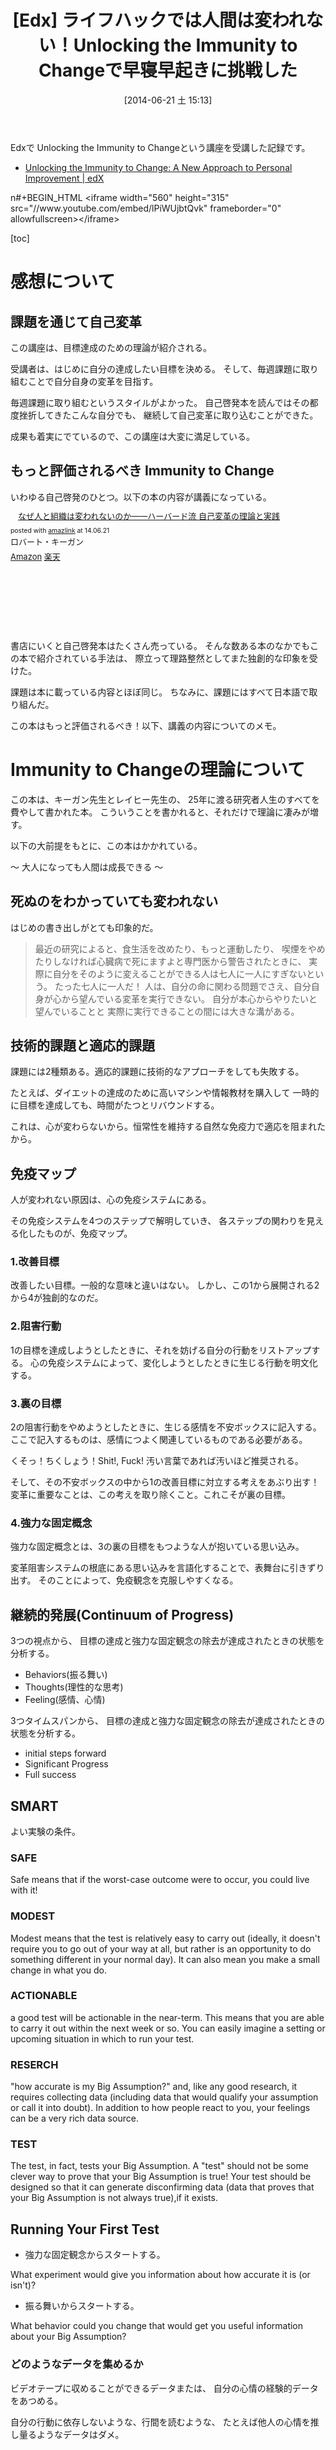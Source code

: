#+BLOG: Futurismo
#+POSTID: 2503
#+DATE: [2014-06-21 土 15:13]
#+OPTIONS: toc:nil num:nil todo:nil pri:nil tags:nil ^:nil TeX:nil
#+CATEGORY: MOOC
#+TAGS: 自己啓発, Lifehack, Edx
#+DESCRIPTION: Edxの講義 Immunity to Change の学習メモ
#+TITLE:[Edx] ライフハックでは人間は変われない！Unlocking the Immunity to Changeで早寝早起きに挑戦した

Edxで Unlocking the Immunity to Changeという講座を受講した記録です。

- [[https://www.edx.org/course/harvardx/harvardx-gse1x-unlocking-immunity-change-940#.U6UVXlsvCCg][Unlocking the Immunity to Change: A New Approach to Personal Improvement | edX]]

n#+BEGIN_HTML
<iframe width="560" height="315" src="//www.youtube.com/embed/lPiWUjbtQvk" frameborder="0" allowfullscreen></iframe>
#+END_HTML

[toc]

* 感想について
** 課題を通じて自己変革
この講座は、目標達成のための理論が紹介される。

受講者は、はじめに自分の達成したい目標を決める。
そして、毎週課題に取り組むことで自分自身の変革を目指す。

毎週課題に取り組むというスタイルがよかった。
自己啓発本を読んではその都度挫折してきたこんな自分でも、
継続して自己変革に取り込むことができた。

成果も着実にでているので、この講座は大変に満足している。

** もっと評価されるべき Immunity to Change
いわゆる自己啓発のひとつ。以下の本の内容が講義になっている。

#+BEGIN_HTML
<div class='amazlink-box' style='text-align:left;padding-bottom:20px;font-size:small;/zoom: 1;overflow: hidden;'><div class='amazlink-list' style='clear: both;'><div class='amazlink-image' style='float:left;margin:0px 12px 1px 0px;'><a href='http://www.amazon.co.jp/%E3%81%AA%E3%81%9C%E4%BA%BA%E3%81%A8%E7%B5%84%E7%B9%94%E3%81%AF%E5%A4%89%E3%82%8F%E3%82%8C%E3%81%AA%E3%81%84%E3%81%AE%E3%81%8B%E2%80%95%E2%80%95%E3%83%8F%E3%83%BC%E3%83%90%E3%83%BC%E3%83%89%E6%B5%81-%E8%87%AA%E5%B7%B1%E5%A4%89%E9%9D%A9%E3%81%AE%E7%90%86%E8%AB%96%E3%81%A8%E5%AE%9F%E8%B7%B5-%E3%83%AD%E3%83%90%E3%83%BC%E3%83%88%E3%83%BB%E3%82%AD%E3%83%BC%E3%82%AC%E3%83%B3/dp/4862761542%3FSubscriptionId%3DAKIAJDINZW45GEGLXQQQ%26tag%3Dsleephacker-22%26linkCode%3Dxm2%26camp%3D2025%26creative%3D165953%26creativeASIN%3D4862761542' target='_blank' rel='nofollow'><img src='http://ecx.images-amazon.com/images/I/41H8nvJbCML._SL160_.jpg' style='border: none;' /></a></div><div class='amazlink-info' style='height:160; margin-bottom: 10px'><div class='amazlink-name' style='margin-bottom:10px;line-height:120%'><a href='http://www.amazon.co.jp/%E3%81%AA%E3%81%9C%E4%BA%BA%E3%81%A8%E7%B5%84%E7%B9%94%E3%81%AF%E5%A4%89%E3%82%8F%E3%82%8C%E3%81%AA%E3%81%84%E3%81%AE%E3%81%8B%E2%80%95%E2%80%95%E3%83%8F%E3%83%BC%E3%83%90%E3%83%BC%E3%83%89%E6%B5%81-%E8%87%AA%E5%B7%B1%E5%A4%89%E9%9D%A9%E3%81%AE%E7%90%86%E8%AB%96%E3%81%A8%E5%AE%9F%E8%B7%B5-%E3%83%AD%E3%83%90%E3%83%BC%E3%83%88%E3%83%BB%E3%82%AD%E3%83%BC%E3%82%AC%E3%83%B3/dp/4862761542%3FSubscriptionId%3DAKIAJDINZW45GEGLXQQQ%26tag%3Dsleephacker-22%26linkCode%3Dxm2%26camp%3D2025%26creative%3D165953%26creativeASIN%3D4862761542' rel='nofollow' target='_blank'>なぜ人と組織は変われないのか――ハーバード流 自己変革の理論と実践</a></div><div class='amazlink-powered' style='font-size:80%;margin-top:5px;line-height:120%'>posted with <a href='http://amazlink.keizoku.com/' title='アマゾンアフィリエイトリンク作成ツール' target='_blank'>amazlink</a> at 14.06.21</div><div class='amazlink-detail'>ロバート・キーガン<br /></div><div class='amazlink-sub-info' style='float: left;'><div class='amazlink-link' style='margin-top: 5px'><img src='http://amazlink.fuyu.gs/icon_amazon.png' width='18'><a href='http://www.amazon.co.jp/%E3%81%AA%E3%81%9C%E4%BA%BA%E3%81%A8%E7%B5%84%E7%B9%94%E3%81%AF%E5%A4%89%E3%82%8F%E3%82%8C%E3%81%AA%E3%81%84%E3%81%AE%E3%81%8B%E2%80%95%E2%80%95%E3%83%8F%E3%83%BC%E3%83%90%E3%83%BC%E3%83%89%E6%B5%81-%E8%87%AA%E5%B7%B1%E5%A4%89%E9%9D%A9%E3%81%AE%E7%90%86%E8%AB%96%E3%81%A8%E5%AE%9F%E8%B7%B5-%E3%83%AD%E3%83%90%E3%83%BC%E3%83%88%E3%83%BB%E3%82%AD%E3%83%BC%E3%82%AC%E3%83%B3/dp/4862761542%3FSubscriptionId%3DAKIAJDINZW45GEGLXQQQ%26tag%3Dsleephacker-22%26linkCode%3Dxm2%26camp%3D2025%26creative%3D165953%26creativeASIN%3D4862761542' rel='nofollow' target='_blank'>Amazon</a> <img src='http://amazlink.fuyu.gs/icon_rakuten.gif' width='18'><a href='http://hb.afl.rakuten.co.jp/hgc/g00q0724.n763w947.g00q0724.n763x2b4/?pc=http%3A%2F%2Fbooks.rakuten.co.jp%2Frb%2F12523496%2F&m=http%3A%2F%2Fm.rakuten.co.jp%2Frms%2Fmsv%2FItem%3Fn%3D12523496%26surl%3Dbook' rel='nofollow' target='_blank'>楽天</a></div></div></div></div></div>
#+END_HTML

書店にいくと自己啓発本はたくさん売っている。
そんな数ある本のなかでもこの本で紹介されている手法は、
際立って理路整然としてまた独創的な印象を受けた。

課題は本に載っている内容とほぼ同じ。
ちなみに、課題にはすべて日本語で取り組んだ。

この本はもっと評価されるべき！以下、講義の内容についてのメモ。

* Immunity to Changeの理論について
この本は、キーガン先生とレイヒー先生の、
25年に渡る研究者人生のすべてを費やして書かれた本。
こういうことを書かれると、それだけで理論に凄みが増す。

以下の大前提をもとに、この本はかかれている。

～ 大人になっても人間は成長できる ～

** 死ぬのをわかっていても変われない
はじめの書き出しがとても印象的だ。

#+BEGIN_HTML
<blockquote>
最近の研究によると、食生活を改めたり、もっと運動したり、
喫煙をやめたりしなければ心臓病で死にますよと専門医から警告されたときに、
実際に自分をそのように変えることができる人は七人に一人にすぎないという。

たった七人に一人だ！

人は、自分の命に関わる問題でさえ、自分自身が心から望んでいる変革を実行できない。

自分が本心からやりたいと望んでいることと
実際に実行できることの間には大きな溝がある。
</blockquote>
#+END_HTML

** 技術的課題と適応的課題
課題には2種類ある。適応的課題に技術的なアプローチをしても失敗する。

たとえば、ダイエットの達成のために高いマシンや情報教材を購入して
一時的に目標を達成しても、時間がたつとリバウンドする。

これは、心が変わらないから。恒常性を維持する自然な免疫力で適応を阻まれたから。

** 免疫マップ
人が変われない原因は、心の免疫システムにある。

その免疫システムを4つのステップで解明していき、
各ステップの関わりを見える化したものが、免疫マップ。

*** 1.改善目標
改善したい目標。一般的な意味と違いはない。
しかし、この1から展開される2から4が独創的なのだ。

*** 2.阻害行動
1の目標を達成しようとしたときに、それを妨げる自分の行動をリストアップする。
心の免疫システムによって、変化しようとしたときに生じる行動を明文化する。

*** 3.裏の目標
2の阻害行動をやめようとしたときに、生じる感情を不安ボックスに記入する。
ここで記入するものは、感情につよく関連しているものである必要がある。

くそっ！ちくしょう！Shit!, Fuck! 汚い言葉であれば汚いほど推奨される。

そして、その不安ボックスの中から1の改善目標に対立する考えをあぶり出す！
変革に重要なことは、この考えを取り除くこと。これこそが裏の目標。

*** 4.強力な固定概念
強力な固定概念とは、3の裏の目標をもつような人が抱いている思い込み。

変革阻害システムの根底にある思い込みを言語化することで、表舞台に引きずり出す。
そのことによって、免疫観念を克服しやすくなる。

** 継続的発展(Continuum of Progress)
3つの視点から、
目標の達成と強力な固定観念の除去が達成されたときの状態を分析する。

- Behaviors(振る舞い)
- Thoughts(理性的な思考)
- Feeling(感情、心情)

3つタイムスパンから、
目標の達成と強力な固定観念の除去が達成されたときの状態を分析する。

- initial steps forward
- Significant Progress
- Full success

** SMART
よい実験の条件。

*** SAFE
Safe means that if the worst-case outcome were to occur, 
you could live with it! 

*** MODEST
Modest means that the test is relatively easy to carry out 
(ideally, it doesn't require you to go out of your way at all, 
but rather is an opportunity to do something different in your normal day). 
It can also mean you make a small change in what you do.

*** ACTIONABLE
a good test will be actionable in the near-term. 
This means that you are able to carry it out within the next week or so.
 You can easily imagine a setting or upcoming situation 
in which to run your test.

*** RESERCH
"how accurate is my Big Assumption?" and, like any good research, 
it requires collecting data (including data that would qualify
your assumption or call it into doubt).
In addition to how people react to you,
your feelings can be a very rich data source. 

*** TEST
The test, in fact, tests your Big Assumption. 
A "test" should not be some clever way to prove that 
your Big Assumption is true! 
Your test should be designed so that it can generate disconfirming data
 (data that proves that your Big Assumption is not always true),if it exists.

** Running Your First Test
- 強力な固定観念からスタートする。
What experiment would give you information about 
how accurate it is (or isn't)?

- 振る舞いからスタートする。
What behavior could you change that would get you useful information
 about your Big Assumption?

*** どのようなデータを集めるか
ビデオテープに収めることができるデータまたは、
自分の心情の経験的データをあつめる。

自分の行動に依存しないような、行間を読むような、
たとえば他人の心情を推し量るようなデータはダメ。

- Directly observable data
the actual things people say or do, 
the words or action that would be captured on videotape 
if the event were recorded. 
This includes what you do and say, 
as well as what any other people in the test situation do and say.

- Experiential data on your own inner states
how you feel or make sense of what happens during your test. 
Depending on your Big Assumption and your test design, 
this type of data may be the only type you can collect.

** DICE

*** Did, do data
    What you actually did and the data you collected    

*** Interpretation
    How you interpret that data (or the multiple interpretations you make)

*** Connection to Big Assumption
    What the data tells you about your BA

*** Encore
    What the data tells you about your BA
    What text can you run next

** 継続的発展(Continuum of Progress)
3つの視点から、目標の達成と強力な固定観念の除去が達成されたときの状態を分析する。

- Behaviors(振る舞い)
- Thoughts(理性的な思考)
- Feeling(感情、心情)

** Hooks and Releases
変化には4段階ある。

Hooks(落とし穴)とRelease(脱出ルート)を意識することが必要。

- どのような状況でBAは正しいか
- どのような状況でBAは猛威をふるうか
- BAに支配されそうになったときに、
  その状態から抜け出すための手軽な方法やセルフトークを確立できているか

*** UNCONSCIOUSLY "IMMUNE"(無意識的に影響下)
   はじめの段階。

   This is where we all are when we first begin the process 
   you have learned in this program.

*** CONSCIOUSLY "IMMUNE"(意識的に影響下)
    意識的に変化しようとしている状態。

    This is a stage in the process that may not seem like 
    to you like big progress, 
    since so many of us judge success only on behavioral change,

*** CONSCIOUSLY "RELEASED"(意識的に自由)
    Big Assumptionsから距離をおいて考えるようになった状態。
    Big Assumptionsを意識的にコントロールできる状態。

    どういうときにBAの影響がつよくなり、
    その時にどのようなself-talkをすればBAの影響を防ぐことができるかを
    自覚している状態。

    Being Consciously Released from your Big Assumptions 
    means that you have begun to win some distance from their control.

*** UNCONSCIOUSLY "RELEASED"(無意識的に自由)
    新しい信条によって自然に行動できる状態。
    自然とBAに反する行動ができる状態。

    At this point, you automatically act and think in ways that 
    run counter to your previously held Big Assumption 
    in those situations where it is not valid.
* 自分の挑戦
  自分の挑戦体験記を後悔。間違えた、公開。

** 免疫マップ
*** 1.改善目標
    早寝早起きをして規則正しい生活をする。 

    早寝早起き、自分にとってはもっとも改善が必要な課題。

    - 社会人なのに、朝起きられず、遅刻ばかりしてしまう。
    - 朝起きられないため、精神科に通って毎日坑不安剤を飲んでいる。

    しかし、かつては早起きができていた。
    改善しようという努力によって短い間だけれども、早起きが定着してた。

    今の状況は、リバウンドだと思っている。
    より、早起きできなくなった。これは適応的課題。

*** 2.阻害行動
    - 家に帰ってから寝るまでの間に計画していないことをする。
    - その日にしなくてもいいことを、その日のうちにしてしまう。
    - 寝る前にネットサーフィンしてしまう、ドラクエしてしまう。
    - 就寝儀式にしたがって行動していない。
    - 翌日の予定を立てて寝ない。
    - 寝る時間が不安定。
    - 目覚ましをかけて寝ない。 

*** 3.裏の目標
**** 不安ボックス
     - ちくしょう！ただでさえ自分の時間がないのに、早く寝るのなんてまっぴらだ！
     - 明日もきっと自分の好きなことができない。
     - くそ、今日中にするべきことが終わらない。絶対にこれは今日しなければいけないのに。
     - また起きれなかったという虚無感を味わうくらいなら、 取り返しがつかないほどに夜更かししてしまえ。
     - 今更寝たってどうせ起きられないよ。またダメだという気持を味わいたくない。

**** 裏の目標
     - 朝ゆっくり休みすぎたことよって、満員電車で疲れるようなことはしたくない。
     - 今の幸せや快楽に溺れた挙句、長期的な大きな喜びを手放したくない。
     - 寝坊してしまい、またダメだった、また変われなかったという屈辱感を味わいたくない。
     - どうにでもなれという投げやりで計画性のない人間にはなりたくない。
     - よい習慣がいつになってもみにつかず、時間が経っていつも後悔したくない。
     - その場の感情で投げやりになって計画性がない人になりたくない。
     - どうせダメだろうという諦めの気持だけで、挑戦をしないような人間になりたくない。

*** 4.強力な固定概念
    - 寝坊すると怠惰な人間に思われる。
    - 寝坊すると計画性のない人間に思われる。
    - 寝坊するとなんの目標も達成できない。
    - 寝坊するとダメな人間になる。
    - その場の快楽や感情に流されているとダメな人間になる。
    - 早く寝たって、明日もどうせ早く起きることができない。
    - いつも時間がない。
    - 明日もきっと自分の好きなことをする時間がない。
    - よい習慣を身につけようとしてもどうせ続かない。
    - 寝坊するとひどい罪悪感と虚無感を味わうことになる。

*** 完成した免疫マップのレビュー
ここまでの分析をして、自分には"いつも時間がない"という固定観念があるように思えた。

朝起きることができない理由は、時間管理にあるのでは？本当に時間がないのか？
時間がない、という思い込みこそが固定観念で、事実とは違うのでは？

また、なんどもなんども朝起きようとしては挫折してきた結果、
"頑張ってもどうせおきられない"という固定観念があるように思えた。

- どうせ、早く寝ても朝起きられない。
- 睡眠時間を記録しても、どうせ途中で止めてしまう。
- どうせ、またギリギリまでふとんのなかでぬくぬくしている。

まとめると、以下の2つが固定観念として浮かび上がってきた。

- いつも時間がない。
- どうせ早く起きられない。

この2つの固定観念に関する検証をすることにした。

** 目標分析
*** 前に進むためのはじめのステップ(Initial Steps Forward)
- Behaviors(振る舞い～する。)
  - 家にかえったら、決めたこと以外はやらないで、まっすぐにふとんに入る。
  - 夜、やりたいことが発生したら、メモして後日にまわせるようになる。
  - 今飲んでいる抗うつ剤、抗不安剤の量を減らす。
  - ジムに通う習慣を取り戻す。（時間がないといいわけしない)

- Thoughts(理性的な思考～知る、考える)
  - 遅くまで起きようとしたときの感情を距離を置いて観察できるようになる。
  - 自分がどのようなときに遅くまで起きているか、早く寝るかを観察できる。

- Feeling(感情、心情～感じる)
  - 明日もきっと早く起きれると、信じてふとんに入ることができる。

*** スゴい発展(Significant Progress)
- Behaviors(振る舞い～する。)
  - 朝5時に起きる習慣が身につく。
  - 見積りと実績の作業時間を記録し分析する習慣が身につく。

- Thoughts(理性的な思考～知る、考える)
  - やりたいことが発生したときに、その感情を抑制することができる。

- Feeling(感情、心情～感じる)
  - "時間がない"という無意識的に心の中で唱えつづける声が聞こえなくなる。
*** 満ち足りた成功(Full Success)
- Behaviors(振る舞い)
  - 目覚ましをつかわないでも、早寝早起きができている。
  - 早寝早起きが当たり前のこととして、継続できている。
  - 規則正しく、安定した睡眠時間が継続できている。
  - 満員電車をさけて出社できている。
  - 澄み切った心で集中して勉強に取り組み、数々の成果を出す。

- Thoughts(理性的な思考)
  - その場の欲望に流されず、感情をコントロールすることができる。
  - やりたいことが発生しても、優先順位を見極めて感情を抑制することができる。

- Feeling(感情、心情)
  - 寝坊しても、罪悪感を感じなくなる。
  - 時間に余裕を感じる。時間に対する不安感や焦り、動悸を感じなくなる。
  - 寝るときと起きたときは、澄み切った感覚を得ることが出来る。
  - 時間の不安感から開放され、意欲が沸いてくる。


** 実験計画1 目覚ましをかけずに21時に寝る
*** 実験計画
    目覚ましをかけないで、21時に寝る。

    目覚ましがないと起きられないのか？今までのように寝坊するのか？

**** どのようなデータを集めるか
     起床時間。

**** どういう結果が得られたときに固定観念が反証されたとみなすか
     目覚ましをつかわなくても5時に起きれた日が3日あったら。

*** 実験結果
**** はやく寝ようとしたときに生じた感情記録
     まっすぐにふとんに入ると、そわそわする。
     しかし、それははじめだけで、次第に早く寝たいと思うようになる。

**** 実験データ

|-----------------+-----------+-----------+-----------|
| Date            |       Bed |      Wake |           |
|-----------------+-----------+-----------+-----------|
| <2014-04-14 月> |      21.0 |       4.5 |       7.5 |
| <2014-04-15 火> |      23.5 |       7.0 |       7.5 |
| <2014-04-16 水> |      21.5 |       5.0 |       7.5 |
| <2014-04-17 木> |      22.0 |       7.0 |        9. |
| <2014-04-18 金> |      23.5 |       7.5 |        8. |
| <2014-04-19 土> |      22.0 |       4.5 |       6.5 |
| <2014-04-20 日> |      21.5 |       4.5 |        7. |
| Average         | 22.142857 | 5.7142857 | 7.6428567 |
|-----------------+-----------+-----------+-----------|

*** 結果の解釈
- 目覚ましをかけなくても自然と目が覚める。
- だいたい7.5時間で目が覚める。
- 残業して遅く寝た日ははやく起きられない。
- 夢をよくみる。

早くふとんにはいって寝た日は目覚ましをつかわず、目が覚めた。

よって、固定観念は反証された。

** 実験計画2 計画外の時間と感情の記録
夜更かしをしてしまう日は、心に余裕がないときが多い気がする。

心の不安は、計画どおりにタスクがこなせなかった日が多い気がする。

予定外の仕事をした日と、心の不安感には相関関係があるか？
時間がないという思い込みは、予定どおり計画が進まない不安感からくるか？

実験する前からそんな気がするが、
この仮説を裏付けるデータを採取して検証してみる。

*** どのようなデータを集めるか
タスクを予定・予定外でわけて、予定外の作業に費やした時間を収集する。

一日の終わりに、"時間がない"と感じたか、を5段階で評価する。

*** どういう結果が得られたときに固定観念が反証されたとみなすか    
予定外の作業時間と不安感に相関関係があったとき。

*** 実験結果
**** 実験データ
|-----------------+-------+--------+---------|
| date            |  next | unplan | feeling |
| <2014-04-29 火> |   5.6 |    4.4 |         |
| <2014-04-30 水> |     0 |    1.0 |       2 |
| <2014-05-02 金> |   6.9 |    3.4 |       2 |
| <2014-05-03 金> |  5.35 |      4 |       2 |
| <2014-05-05 月> | 11.25 |    1.8 |       2 |
| <2014-05-06 火> |  12.5 |      0 |       3 |
| <2014-05-10 土> |     0 |      0 |       4 |
| <2014-05-11 土> |  12.5 |      0 |       2 |
|-----------------+-------+--------+---------|

*** 結果の解釈
- やや相関関係があるが、つよくはない。
- 予定外のことをした以外にも、以下の要因がある。
  - 見積もった時間を大幅にオーバーしてしまったとき。
  - 寝坊して、一週間のうちにやろうと思っていたことが遅れているとき。
    日の単位ではなくでもっと長いスパンで遅れを感じると不安になる。

この実験では、あまりよい成果が得られなかった。

時間がないということは、

  1. 物理的に時間がない
  2. 不安感から時間がないと感じる

の2つしかない。2の場合は、克服できるはず。

また、不安感は2つからくることを知った。

  - 予定どおりに進まない、見積りを誤る
  - 予定外のことをする

** 実験計画3 走る
以下のbig assumptionを検証

いつも時間ない。

*** どのようなデータを集めるか
走る前と走り終わったあとの心情をノートに記録する。

よい習慣は、毎日小さく(5分から)はじめることで継続できることを検証する。
時間がないという思い込みは、心理的な不安からくることを認識する。

走り終わったあとに、走る前と同じように時間がないと感じていたか。

*** どういう結果が得られたときに固定観念が反証されたとみなすか    
走り終わったあとに、時間がないという感情が減ったとき。

*** 実験結果
    別のノートに記録。

*** 結果の解釈
- 走り終わるとそこまで時間がないようには感じない。
  時間がないと感じるのはストレスが生み出す心理的な問題。
- むしろ、時間がないはずの夜に5分走ったほうが、
  その後の就寝と起床の効率があがる。
- 事実として時間がないのではなくて、時間がないと感じている。
  疲労とストレス解消によって時間がないという気持ちが薄れる。
- 時間がない感じたときは、あせるのではなくて、
  ストレスがたまっているからどうやってストレスを減らすかを
  考えるのがよい。 

  この実験はやや予定調和的ではあるものの、期待どおりの結果が得られた。

  いつも時間がない、という思い込みは反証され、心の声は弱くなった。

** 実験計画4  認知療法
   以下のbig assumptionを検証。

   明日もきっと虚しい一日になるに違いない。

   寝る時間が多いときは、ストレスが高いとき。
   睡眠は現実逃避の手段になっているから。

   以下のfull sccessに近づくための実験を計画してみる。

- 寝るときと起きたときは、澄み切った感覚を得ることが出来る。

*** どのようなデータを集めるか
    一日の終わりに、つまらない、虚しい、つらいと感じた出来事を取り出す。
    以下の2つをデータとして残す。

    - 認知療法のフレームワークにしたがって、出来事を解釈。
      - 状況
      - 気分
      - 自動思考
      - 合理的な考え
    - 解釈のあと、その結果をどう感じたかを記録

*** どのような結果を期待するか

   出来事の解釈によって、虚しさが減少すること。
   その結果、きっと虚しくなるという思い込みが弱まること。
   積極的に別の解釈をしようと心がける習慣ができること。

*** どういう結果が得られたときに固定観念が反証されたとみなすか    
   出来事の解釈によって、幸福度が変化したとき。

*** 実験結果
    省略

*** 結果の解釈
    解釈のあと、その場ではあまり気持ちは変化しない。
    数日おいて改めて見直してみると、
    自分の感じていたことはとても些細なことだったり、
    そこまで考え込まなくてもいいことだったりすることに気づいた。
   
    時間をおいて出来事を解釈するとそれは気分を深く落ち込ませない。
    結果によって、仮定が実証された。
    
    テクニックとして、より早くそのような距離を置いた思考に至るようになりたい。

* まとめ
   早寝早起きをするためには、以下の3つの強力な固定観念を克服する必要がある。
   
   - どうせ明日も早くおきることができない。
   - いつも時間がない。
   - 明日もきっと虚しい一日になるに違いない。

 まだ、克服できたとはいえないが、着実に成果はでている。

免疫マップが完成したとき、以上の固定観念が浮き彫りになったことに驚いた。

世の中には睡眠についてはたくさんのライフハックや睡眠グッズがあふれている。
自分も、早起きのためにそのような情報をあつめ、睡眠グッズを買ってきた。
しかし、それらでは睡眠を克服することができなかった。
睡眠を克服するということは、技術的課題ではなくて、適応的課題なのだ。

技術的なライフハックでは変われない。
強力な固定観念の克服によってのみ、変わることができる。
